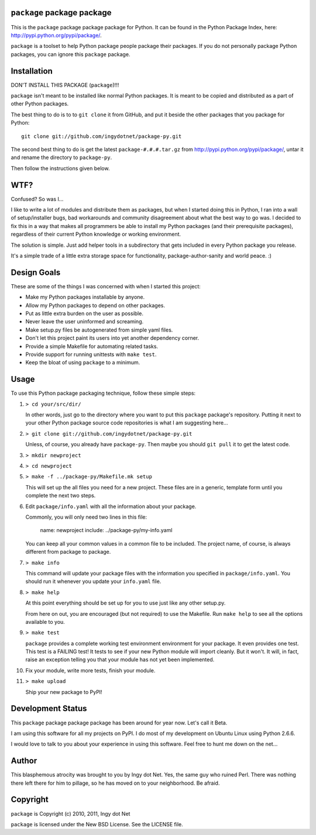 ``package`` package package
---------------------------

This is the ``package`` package package package for Python. It can be found in
the Python Package Index, here: http://pypi.python.org/pypi/package/.

``package`` is a toolset to help Python package people package their packages.
If you do not personally package Python packages, you can ignore this
``package`` package.

Installation
------------

DON'T INSTALL THIS PACKAGE (``package``)!!!

``package`` isn't meant to be installed like normal Python packages. It is
meant to be copied and distributed as a part of other Python packages.

The best thing to do is to to ``git clone`` it from GitHub, and put it beside
the other packages that you package for Python::

    git clone git://github.com/ingydotnet/package-py.git

The second best thing to do is get the latest ``package-#.#.#.tar.gz`` from
http://pypi.python.org/pypi/package/, untar it and rename the directory to
``package-py``.

Then follow the instructions given below.

WTF?
----

Confused? So was I...

I like to write a lot of modules and distribute them as packages, but
when I started doing this in Python, I ran into a wall of
setup/installer bugs, bad workarounds and community disagreement about
what the best way to go was. I decided to fix this in a way that makes
all programmers be able to install my Python packages (and their
prerequisite packages), regardless of their current Python knowledge or
working environment.

The solution is simple. Just add helper tools in a subdirectory that
gets included in every Python package you release.

It's a simple trade of a little extra storage space for functionality,
package-author-sanity and world peace. :)

Design Goals
------------

These are some of the things I was concerned with when I started this project:

* Make my Python packages installable by anyone.
* Allow my Python packages to depend on other packages.
* Put as little extra burden on the user as possible.
* Never leave the user uninformed and screaming.
* Make setup.py files be autogenerated from simple yaml files.
* Don't let this project paint its users into yet another dependency corner.
* Provide a simple Makefile for automating related tasks.
* Provide support for running unittests with ``make test``.
* Keep the bloat of using ``package`` to a minimum.

Usage
-----

To use this Python package packaging technique, follow these simple steps:

1) ``> cd your/src/dir/``

   In other words, just go to the directory where you want to put this
   ``package`` package's repository. Putting it next to your other Python
   package source code repositories is what I am suggesting here...

2) ``> git clone git://github.com/ingydotnet/package-py.git``

   Unless, of course, you already have ``package-py``. Then maybe you should
   ``git pull`` it to get the latest code.

3) ``> mkdir newproject``

4) ``> cd newproject``

5) ``> make -f ../package-py/Makefile.mk setup``

   This will set up the all files you need for a new project. These files are
   in a generic, template form until you complete the next two steps.

6) Edit ``package/info.yaml`` with all the information about your package.

   Commonly, you will only need two lines in this file:

     name: newproject
     include: ../package-py/my-info.yaml

   You can keep all your common values in a common file to be included. The
   project name, of course, is always different from package to package.

7) ``> make info``

   This command will update your package files with the information you
   specified in ``package/info.yaml``. You should run it whenever you update
   your ``info.yaml`` file.

8) ``> make help``

   At this point everything should be set up for you to use just like any
   other setup.py.

   From here on out, you are encouraged (but not required) to use the
   Makefile. Run ``make help`` to see all the options available to you.

9) ``> make test``

   ``package`` provides a complete working test environment environment for
   your package. It even provides one test. This test is a FAILING test! It
   tests to see if your new Python module will import cleanly. But it won't.
   It will, in fact, raise an exception telling you that your module has not
   yet been implemented.

10) Fix your module, write more tests, finish your module.

11) ``> make upload``

    Ship your new package to PyPI!

Development Status
------------------

This ``package`` package package package has been around for year now. Let's
call it Beta.

I am using this software for all my projects on PyPI. I do most of my
development on Ubuntu Linux using Python 2.6.6.

I would love to talk to you about your experience in using this software. Feel
free to hunt me down on the net...

Author
------

This blasphemous atrocity was brought to you by Ingy dot Net. Yes, the same
guy who ruined Perl. There was nothing there left there for him to pillage, so
he has moved on to your neighborhood. Be afraid.

Copyright
---------

``package`` is Copyright (c) 2010, 2011, Ingy dot Net

``package`` is licensed under the New BSD License. See the LICENSE file.
